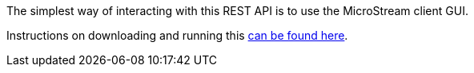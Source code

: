 The simplest way of interacting with this REST API is to use the MicroStream client GUI.

Instructions on downloading and running this https://docs.microstream.one/manual/storage/rest-interface/client-gui.html[can be found here].
